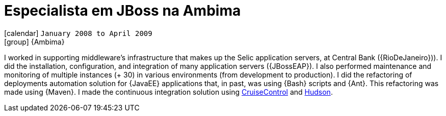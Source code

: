 [[_2008-01-jboss-specialist-at-ambima]]
= Especialista em JBoss na Ambima

icon:calendar[] `January 2008 to April 2009` +
icon:group[] {Ambima}

I worked in supporting middleware's infrastructure that makes up the Selic application servers, at Central Bank ({RioDeJaneiro})).
I did the installation, configuration, and integration of many application servers ({JBossEAP}).
I also performed maintenance and monitoring of multiple instances (+ 30) in various environments (from development to production).
I did the refactoring of deployments automation solution for {JavaEE} applications that, in past, was using {Bash} scripts and {Ant}.
This refactoring was made using {Maven}.
I made the continuous integration solution using http://cruisecontrol.sourceforge.net/[CruiseControl] and http://hudson-ci.org/[Hudson].
